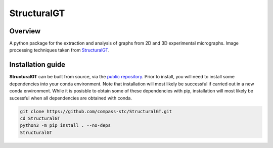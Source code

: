 ============
StructuralGT
============

Overview
========
A python package for the extraction and analysis of graphs from 2D and 3D experimental micrographs. Image processing techniques taken from `StructuralGT <https://github.com/drewvecchio/StructuralGT>`__.

Installation guide
==================


**StructuralGT** can  be built from source, via the
`public repository <https://github.com/compass-stc/StructuralGT>`__.
Prior to install, you will need to install some dependencies into your conda
environment. Note that installation will most likely be
successful if carried out in a new conda environment. While it is posisble to
obtain some of these dependencies with pip, installation will most likely be
sucessful when all dependencies are obtained with conda.

.. code:: bash

   git clone https://github.com/compass-stc/StructuralGT.git
   cd StructuralGT
   python3 -m pip install . --no-deps
   StructuralGT
